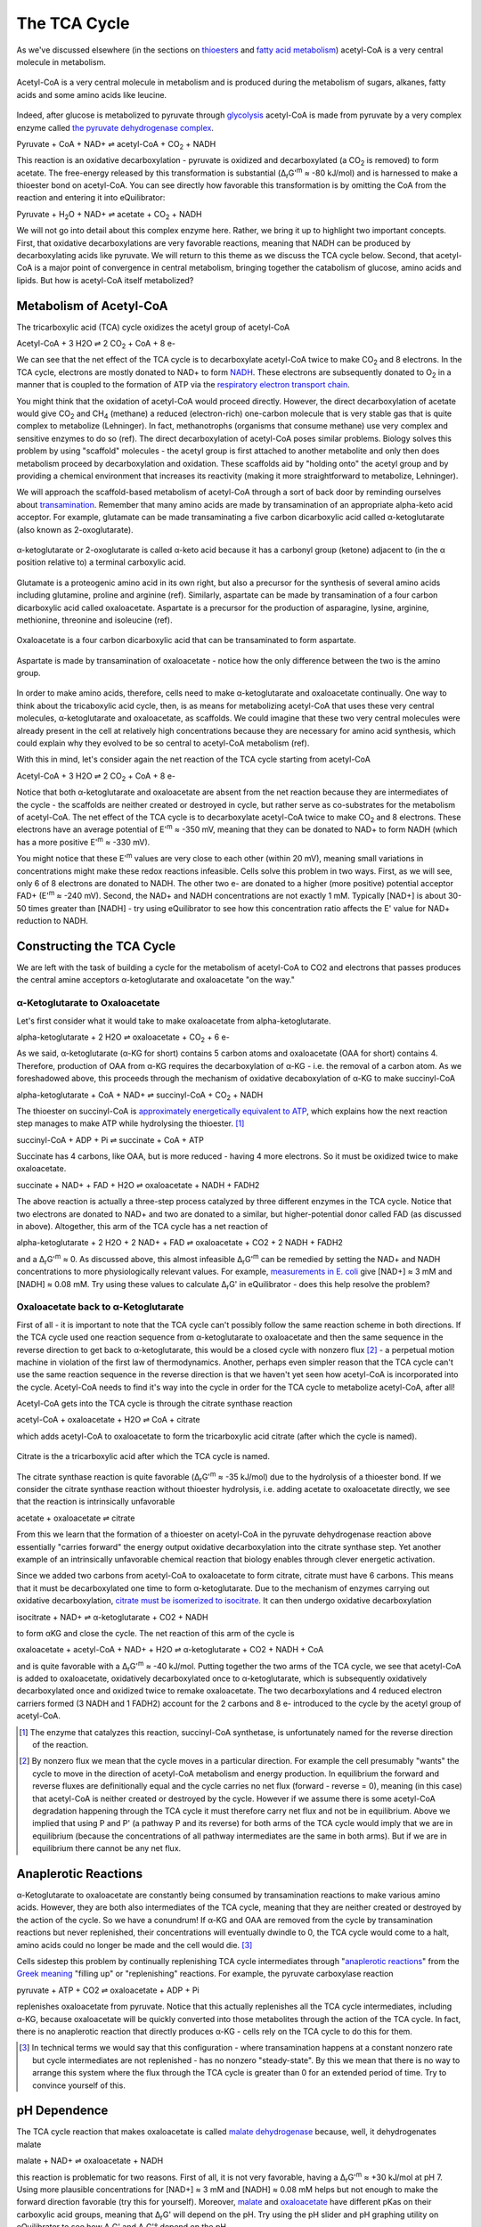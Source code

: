 The TCA Cycle
==========================================================

As we've discussed elsewhere (in the sections on `thioesters <thioester.html>`_ and `fatty acid metabolism <fatty_acid_met.html>`_) acetyl-CoA is a very central molecule in metabolism. 

.. figure:: _static/_images/accoa.png
   :alt: Acetyl-CoA
   :align: center

   Acetyl-CoA is a very central molecule in metabolism and is produced during the metabolism of sugars, alkanes, fatty acids and some amino acids like leucine. 

Indeed, after glucose is metabolized to pyruvate through `glycolysis <glycolysis.html>`_ acetyl-CoA is made from pyruvate by a very complex enzyme called `the pyruvate dehydrogenase complex <pdb101.rcsb.org/motm/153>`_. 

Pyruvate + CoA + NAD+ ⇌ acetyl-CoA + CO\ :sub:`2` + NADH

This reaction is an oxidative decarboxylation - pyruvate is oxidized and decarboxylated (a CO\ :sub:`2` is removed) to form acetate. The free-energy released by this transformation is substantial (Δ\ :sub:`r`\ G'\ :sup:`m` ≈ -80 kJ/mol) and is harnessed to make a thioester bond on acetyl-CoA. You can see directly how favorable this transformation is by omitting the CoA from the reaction and entering it into eQuilibrator:

Pyruvate + H\ :sub:`2`\ O + NAD+ ⇌ acetate + CO\ :sub:`2` + NADH

.. todo:: mention why we need water in a footnote?

We will not go into detail about this complex enzyme here. Rather, we bring it up to highlight two important concepts. First, that oxidative decarboxylations are very favorable reactions, meaning that NADH can be produced by decarboxylating acids like pyruvate. We will return to this theme as we discuss the TCA cycle below. Second, that acetyl-CoA is a major point of convergence in central metabolism, bringing together the catabolism of glucose, amino acids and lipids. But how is acetyl-CoA itself metabolized? 

Metabolism of Acetyl-CoA
----------------------------------------------------------
The tricarboxylic acid (TCA) cycle oxidizes the acetyl group of acetyl-CoA

Acetyl-CoA + 3 H2O ⇌ 2 CO\ :sub:`2` + CoA + 8 e- 

We can see that the net effect of the TCA cycle is to decarboxylate acetyl-CoA twice to make  CO\ :sub:`2` and 8 electrons. In the TCA cycle, electrons are mostly donated to NAD+ to form `NADH <glycolysis.html#nadh>`_. These electrons are subsequently donated to O\ :sub:`2` in a manner that is coupled to the formation of ATP via the `respiratory electron transport chain <respiration.html#etc>`_.

You might think that the oxidation of acetyl-CoA would proceed directly. However, the direct decarboxylation of acetate would give CO\ :sub:`2` and CH\ :sub:`4` (methane) a reduced (electron-rich) one-carbon molecule that is very stable gas that is quite complex to metabolize (Lehninger). In fact, methanotrophs (organisms that consume methane) use very complex and sensitive enzymes to do so (ref). The direct decarboxylation of acetyl-CoA poses similar problems. Biology solves this problem by using "scaffold" molecules - the acetyl group is first attached to another metabolite and only then does metabolism proceed by decarboxylation and oxidation. These scaffolds aid by "holding onto" the acetyl group and by providing a chemical environment that increases its reactivity (making it more straightforward to metabolize, Lehninger).

We will approach the scaffold-based metabolism of acetyl-CoA through a sort of back door by reminding ourselves about `transamination <transamination.html>`_. Remember that many amino acids are made by transamination of an appropriate alpha-keto acid acceptor. For example, glutamate can be made transaminating a five carbon dicarboxylic acid called α-ketoglutarate (also known as 2-oxoglutarate). 

.. figure:: _static/_images/alphaketoglutarate.png
   :alt: α-ketoglutaric acid or 2-oxoglutarate
   :align: center

   α-ketoglutarate or 2-oxoglutarate is called α-keto acid because it has a carbonyl group (ketone) adjacent to (in the α position relative to) a terminal carboxylic acid.

Glutamate is a proteogenic amino acid in its own right, but also a precursor for the synthesis of several amino acids including glutamine, proline and arginine (ref). Similarly, aspartate can be made by transamination of a four carbon dicarboxylic acid called oxaloacetate. Aspartate is a precursor for the production of asparagine, lysine, arginine, methionine, threonine and isoleucine (ref).

.. figure:: _static/_images/oxaloacetate.png
   :alt: Oxaloacetate
   :align: center

   Oxaloacetate is a four carbon dicarboxylic acid that can be transaminated to form aspartate.

.. figure:: _static/_images/aspartate.png
   :alt: Aspartate
   :align: center

   Aspartate is made by transamination of oxaloacetate - notice how the only difference between the two is the amino group.
   
.. todo:: links for individual AAs and for the biosynthetic pathways. 

.. todo:: footnote about variation in AA biosynthetic pathways. references.

In order to make amino acids, therefore, cells need to make α-ketoglutarate and oxaloacetate continually. One way to think about the tricaboxylic acid cycle, then, is as means for metabolizing acetyl-CoA that uses these very central molecules, α-ketoglutarate and oxaloacetate, as scaffolds. We could imagine that these two very central molecules were already present in the cell at relatively high concentrations because they are necessary for amino acid synthesis, which could explain why they evolved to be so central to acetyl-CoA metabolism (ref).

With this in mind, let's consider again the net reaction of the TCA cycle starting from acetyl-CoA

Acetyl-CoA + 3 H2O ⇌ 2 CO\ :sub:`2` + CoA + 8 e- 

Notice that both α-ketoglutarate and oxaloacetate are absent from the net reaction because they are intermediates of the cycle - the scaffolds are neither created or destroyed in cycle, but rather serve as co-substrates for the metabolism of acetyl-CoA. The net effect of the TCA cycle is to decarboxylate acetyl-CoA twice to make  CO\ :sub:`2` and 8 electrons. These electrons have an average potential of E'\ :sup:`m` ≈ -350 mV, meaning that they can be donated to NAD+ to form NADH (which has a more positive E'\ :sup:`m` ≈ -330 mV). 

You might notice that these E'\ :sup:`m` values are very close to each other (within 20 mV), meaning small variations in concentrations might make these redox reactions infeasible. Cells solve this problem in two ways. First, as we will see, only 6 of 8  electrons are donated to NADH. The other two e- are donated to a higher (more positive) potential acceptor FAD+ (E'\ :sup:`m` ≈ -240 mV). Second, the NAD+ and NADH concentrations are not exactly 1 mM. Typically [NAD+] is about 30-50 times greater than [NADH] - try using eQuilibrator to see how this concentration ratio affects the E' value for NAD+ reduction to NADH.

Constructing the TCA Cycle
----------------------------------------------------------
We are left with the task of building a cycle for the metabolism of acetyl-CoA to CO2 and electrons that passes produces the central amine acceptors α-ketoglutarate and oxaloacetate "on the way." 

α-Ketoglutarate to Oxaloacetate
^^^^^^^^^^^^^^^^^^^^^^^^^^^^^^^^^^^^^^^^^^^^^^^^^^^^^^^^^^
Let's first consider what it would take to make oxaloacetate from alpha-ketoglutarate.

alpha-ketoglutarate + 2 H2O ⇌ oxaloacetate + CO\ :sub:`2` + 6 e-

As we said, α-ketoglutarate (α-KG for short) contains 5 carbon atoms and oxaloacetate (OAA for short) contains 4. Therefore, production of OAA from α-KG requires the decarboxylation of α-KG - i.e. the removal of a carbon atom. As we foreshadowed above, this proceeds through the mechanism of oxidative decaboxylation of α-KG to make succinyl-CoA

alpha-ketoglutarate + CoA + NAD+ ⇌ succinyl-CoA + CO\ :sub:`2` + NADH

The thioester on succinyl-CoA is `approximately energetically equivalent to ATP <thioester.html>`_, which explains how the next reaction step manages to make ATP while hydrolysing the thioester. [1]_

succinyl-CoA + ADP + Pi ⇌ succinate + CoA + ATP

Succinate has 4 carbons, like OAA, but is more reduced - having 4 more electrons. So it must be oxidized twice to make oxaloacetate. 

succinate + NAD+ + FAD + H2O ⇌ oxaloacetate + NADH + FADH2

The above reaction is actually a three-step process catalyzed by three different enzymes in the TCA cycle. Notice that two electrons are donated to NAD+ and two are donated to a similar, but higher-potential donor called FAD (as discussed in above). Altogether, this arm of the TCA cycle has a net reaction of

alpha-ketoglutarate + 2 H2O + 2 NAD+ + FAD ⇌ oxaloacetate + CO2 + 2 NADH + FADH2

and a Δ\ :sub:`r`\ G'\ :sup:`m` ≈ 0. As discussed above, this almost infeasible Δ\ :sub:`r`\ G'\ :sup:`m` can be remedied by setting the NAD+ and NADH concentrations to more physiologically relevant values. For example, `measurements in E. coli <http://book.bionumbers.org/what-are-the-concentrations-of-free-metabolites-in-cells/>`_ give [NAD+] ≈ 3 mM and [NADH] ≈ 0.08 mM. Try using these values to calculate Δ\ :sub:`r`\ G' in eQuilibrator - does this help resolve the problem?

Oxaloacetate back to α-Ketoglutarate
^^^^^^^^^^^^^^^^^^^^^^^^^^^^^^^^^^^^^^^^^^^^^^^^^^^^^^^^^^
First of all - it is important to note that the TCA cycle can't possibly follow the same reaction scheme in both directions. If the TCA cycle used one reaction sequence from α-ketoglutarate to oxaloacetate and then the same sequence in the reverse direction to get back to α-ketoglutarate, this would be a closed cycle with nonzero flux [2]_ - a perpetual motion machine in violation of the first law of thermodynamics. Another, perhaps even simpler reason that the TCA cycle can't use the same reaction sequence in the reverse direction is that we haven't yet seen how acetyl-CoA is incorporated into the cycle. Acetyl-CoA needs to find it's way into the cycle in order for the TCA cycle to metabolize acetyl-CoA, after all! 

Acetyl-CoA gets into the TCA cycle is through the citrate synthase reaction

acetyl-CoA + oxaloacetate + H2O ⇌ CoA + citrate

which adds acetyl-CoA to oxaloacetate to form the tricarboxylic acid citrate (after which the cycle is named). 

.. figure:: _static/_images/citrate.png
   :alt: Citrate
   :align: center

   Citrate is the a tricarboxylic acid after which the TCA cycle is named.

The citrate synthase reaction is quite favorable (Δ\ :sub:`r`\ G'\ :sup:`m` ≈ -35 kJ/mol) due to the hydrolysis of a thioester bond. If we consider the citrate synthase reaction without thioester hydrolysis, i.e. adding acetate to oxaloacetate directly, we see that the reaction is intrinsically unfavorable

acetate + oxaloacetate ⇌ citrate

From this we learn that the formation of a thioester on acetyl-CoA in the pyruvate dehydrogenase reaction above essentially "carries forward" the energy output oxidative decarboxylation into the citrate synthase step. Yet another example of an intrinsically unfavorable chemical reaction that biology enables through clever energetic activation.

Since we added two carbons from acetyl-CoA to oxaloacetate to form citrate, citrate must have 6 carbons. This means that it must be decarboxylated one time to form α-ketoglutarate. Due to the mechanism of enzymes carrying out oxidative decarboxylation, `citrate must be isomerized to isocitrate <https://www.ncbi.nlm.nih.gov/books/NBK22427/>`_. It can then undergo oxidative decarboxylation 

isocitrate + NAD+ ⇌ α-ketoglutarate + CO2 + NADH

to form αKG and close the cycle. The net reaction of this arm of the cycle is 

oxaloacetate + acetyl-CoA + NAD+ + H2O ⇌ α-ketoglutarate + CO2 + NADH + CoA

and is quite favorable with a Δ\ :sub:`r`\ G'\ :sup:`m` ≈ -40 kJ/mol. Putting together the two arms of the TCA cycle, we see that acetyl-CoA is added to oxaloacetate, oxidatively decarboxylated once to α-ketoglutarate, which is subsequently oxidatively decarboxylated once and oxidized twice to remake oxaloacetate. The two decarboxylations and 4 reduced electron carriers formed (3 NADH and 1 FADH2) account for the 2 carbons and 8 e- introduced to the cycle by the acetyl group of acetyl-CoA.

.. [1] The enzyme that catalyzes this reaction, succinyl-CoA synthetase, is unfortunately named for the reverse direction of the reaction.

.. [2] By nonzero flux we mean that the cycle moves in a particular direction. For example the cell presumably "wants" the cycle to move in the direction of acetyl-CoA metabolism and energy production. In equilibrium the forward and reverse fluxes are definitionally equal and the cycle carries no net flux (forward - reverse = 0), meaning (in this case) that acetyl-CoA is neither created or destroyed by the cycle. However if we assume there is some acetyl-CoA degradation happening through the TCA cycle it must therefore carry net flux and not be in equilibrium. Above we implied that using P and P' (a pathway P and its reverse) for both arms of the TCA cycle would imply that we are in equilibrium (because the concentrations of all pathway intermediates are the same in both arms). But if we are in equilibrium there cannot be any net flux.

Anaplerotic Reactions
----------------------------------------------------------
α-Ketoglutarate to oxaloacetate are constantly being consumed by transamination reactions to make various amino acids. However, they are both also intermediates of the TCA cycle, meaning that they are neither created or destroyed by the action of the cycle. So we have a conundrum! If α-KG and OAA are removed from the cycle by transamination reactions but never replenished, their concentrations will eventually dwindle to 0, the TCA cycle would come to a halt, amino acids could no longer be made and the cell would die. [3]_

Cells sidestep this problem by continually replenishing TCA cycle intermediates through "`anaplerotic reactions <https://en.wikipedia.org/wiki/Anaplerotic_reactions>`_" from the `Greek meaning <https://en.wiktionary.org/wiki/anaplerotic>`_ "filling up" or "replenishing" reactions. For example, the pyruvate carboxylase reaction

pyruvate + ATP + CO2 ⇌ oxaloacetate + ADP + Pi

replenishes oxaloacetate from pyruvate. Notice that this actually replenishes all the TCA cycle intermediates, including α-KG, because oxaloacetate will be quickly converted into those metabolites through the action of the TCA cycle. In fact, there is no anaplerotic reaction that directly produces α-KG - cells rely on the TCA cycle to do this for them.

.. [3] In technical terms we would say that this configuration - where transamination happens at a constant nonzero rate but cycle intermediates are not replenished - has no nonzero "steady-state". By this we mean that there is no way to arrange this system where the flux through the TCA cycle is greater than 0 for an extended period of time. Try to convince yourself of this. 

pH Dependence
----------------------------------------------------------
The TCA cycle reaction that makes oxaloacetate is called `malate dehydrogenase <http://pdb101.rcsb.org/motm/154>`_ because, well, it dehydrogenates malate

malate + NAD+ ⇌ oxaloacetate + NADH

this reaction is problematic for two reasons. First of all, it is not very favorable, having a Δ\ :sub:`r`\ G'\ :sup:`m` ≈ +30 kJ/mol at pH 7. Using more plausible concentrations for [NAD+] ≈ 3 mM and [NADH] ≈ 0.08 mM helps but not enough to make the forward direction favorable (try this for yourself). Moreover, `malate <https://en.wikipedia.org/wiki/Malic_acid>`_ and `oxaloacetate <https://en.wikipedia.org/wiki/Oxaloacetic_acid>`_ have different pKas on their carboxylic acid groups, meaning that Δ\ :sub:`r`\ G' will depend on the pH. Try using the pH slider and pH graphing utility on eQuilibrator to see how Δ\ :sub:`r`\ G' and Δ\ :sub:`r`\ G'° depend on the pH. 

The pKa of an acid is the pH at which that acidic group is 50% protonated (also 50% deprotonated). Overall, the pKas associated with oxaloacetate (pKa = 2.2, 3.9) are lower than those associated with malate (pKa = 3.4, 5.2). This means that as the pH goes down from 7 (i.e. becomes more acidic) and approaches the higher pKa of malate, malate reaches a pH where it has multiple populated protonation states but oxaloacetate does not. [4]_ As a result of this effect, we find that lowering the pH (making the environment more acidic) makes the Δ\ :sub:`r`\ G' more positive, favoring the reverse reaction even more. 

Some organisms maintain a pH of 6 in their cytosol (`Noor et. al, 2014 <refs.html>`_). If we assume [NAD+] ≈ 3 mM and [NADH] ≈ 0.08, then the malate dehydrogenase reaction would have a Δ\ :sub:`r`\ G' ≈ +27 kJ/mol. Let's consider what it would take to make this reaction flow in the direction of oxaloacetate (i.e. make the Δ\ :sub:`r`\ G' negative). In these conditions Δ\ :sub:`r`\ G'° = +36 kJ/mol. We know that 

.. math::
	\begin{eqnarray}
	\Delta_r G' &=& \Delta_r G'^{\circ} + RT \ln{Q} \\
	&=& 36 \frac{kJ}{mol} + RT \ln{\left( \frac{[NADH][oxaloacetate]}{[NAD+][malate]} \right)} \\
	&=& 36 \frac{kJ}{mol} + RT \ln{\left( \frac{0.08 mM \times [oxaloacetate]}{3 mM \times [malate]} \right)} \\
	&=& 36 \frac{kJ}{mol} + RT \left( \ln{\left( \frac{0.08 mM}{3 mM} \right)} + \ln{\left(\frac{[oxaloacetate]}{[malate]} \right)} \right) \\
	\end{eqnarray}

Since R = 8.315 x 10\ :sup:`-3` kJ/mol/K and we assume a temperature of T = 298.15 K, RT ln(0.08/3) ≈ -9 kJ/mol. Therefore, in order for Δ\ :sub:`r`\ G' = 0 we need 

.. math::
	\begin{eqnarray}
	RT  \ln{\left(\frac{[oxaloacetate]}{[malate]} \right)} &\approx& -27 \frac{kJ}{mol} \\
	\frac{[oxaloacetate]}{[malate]} &\approx& \exp{\left( \frac{-27 \frac{kJ}{mol}}{RT} \right)} \\
	\frac{[oxaloacetate]}{[malate]} &\approx& 1.8\times10^{-5}
	\end{eqnarray}

In other words, we need 1/(1.8e-5) ≈ 54000 times more malate than oxaloacetate to make this reaction flow towards oxaloacetate spontaneously. A 5x10\ :sup:`4`\ -fold difference is `biologically plausibile <http://book.bionumbers.org/what-are-the-concentrations-of-free-metabolites-in-cells/>`_, but we must remember that the previous reaction in the TCA cycle, the one that makes malate, must also be thermodynamically feasible for the TCA cycle to work. Forcing a very high malate concentration will strongly constrain the operation of the TCA cycle! 

One solution employed by some organisms is to use a different, higher potential `quinone <https://en.wikipedia.org/wiki/Coenzyme_Q10>`_ electron carrier (`Noor et. al, 2014 <refs.html>`_). This has the effect of increasing the intrinsic favorability of the reaction so that such extreme malate concentrations are not required. Since the quinone has a higher potential, however, less energy is released and less ATP can be formed when electrons carried by the quinone are ultimately donated to O\ :sub:`2`. 

.. [4] Remember that the pH is a log base 10 scale, meaning that the 1.3 pH point difference between the higher pKa of malate and that of oxaloacetate indicates a very large difference more than 10-fold difference in the abundance of protonated carboxylic acid at pH 5.2. 
